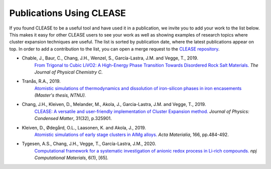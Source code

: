 Publications Using CLEASE
==========================

If you found CLEASE to be a useful tool and have used it in a publication, we
invite you to add your work to the list below. This makes it easy for other
CLEASE users to see your work as well as showing examples of research topics
where cluster expansion techniques are useful. The list is sorted by
publication date, where the latest publications appear on top. In order to
add a contribution to the list, you can open a merge request to the `CLEASE
repository <https://gitlab.com/computationalmaterials/clease>`_.

* Chable, J., Baur, C., Chang, J.H., Wenzel, S., García-Lastra, J.M. and Vegge, T., 2019.
    `From Trigonal to Cubic LiVO2: A High-Energy Phase Transition Towards Disordered Rock Salt Materials. <https://doi.org/10.1021/acs.jpcc.9b11235>`_
    *The Journal of Physical Chemistry C.*

* Tranås, R.A., 2019.
    `Atomistic simulations of thermodynamics and dissolution of iron-silicon phases in iron encasements <http://hdl.handle.net/11250/2625264>`_
    *(Master's thesis, NTNU).*

* Chang, J.H., Kleiven, D., Melander, M., Akola, J., Garcia-Lastra, J.M. and Vegge, T., 2019.
    `CLEASE: A versatile and user-friendly implementation of Cluster Expansion method.  <https://doi.org/10.1088/1361-648X/ab1bbc>`_
    *Journal of Physics: Condensed Matter*, 31(32), p.325901.

* Kleiven, D., Ødegård, O.L., Laasonen, K. and Akola, J., 2019.
    `Atomistic simulations of early stage clusters in AlMg alloys. <https://doi.org/10.1016/j.actamat.2018.12.050>`_
    *Acta Materialia*, 166, pp.484-492.

* Tygesen, A.S., Chang, J.H., Vegge, T., García-Lastra, J.M., 2020.
    `Computational framework for a systematic investigation of anionic redox process in Li-rich compounds. <https://doi.org/10.1038/s41524-020-0335-4>`_
    *npj Computational Materials*, 6(1), [65].
